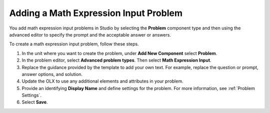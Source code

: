 .. _Adding Math Expression Problem: 

**************************************
Adding a Math Expression Input Problem
**************************************

.. tags:: educator, how-to

You add math expression input problems in Studio by selecting the **Problem**
component type and then using the advanced editor to specify the prompt and the
acceptable answer or answers.

To create a math expression input problem, follow these steps.

#. In the unit where you want to create the problem, under **Add New
   Component** select **Problem**.

#. In the problem editor, select **Advanced problem types**. Then select
   **Math Expression Input**.

#. Replace the guidance provided by the template to add your own text. For
   example, replace the question or prompt, answer options, and solution.

#. Update the OLX to use any additional elements and attributes in your
   problem.

#. Provide an identifying **Display Name** and define
   settings for the problem. For more information, see :ref:`Problem Settings`.

#. Select **Save**.

.. seealso::
 :class: dropdown

 :ref:`Math Expression Input` (reference)

 :ref:`Math Expression Input Problem XML` (reference)